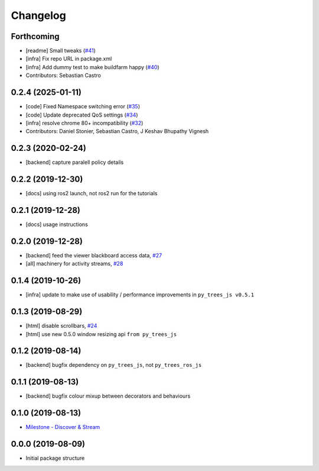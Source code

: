 =========
Changelog
=========

Forthcoming
-----------
* [readme] Small tweaks (`#41 <https://github.com/splintered-reality/py_trees_ros_viewer/issues/41>`_)
* [infra] Fix repo URL in package.xml
* [infra] Add dummy test to make buildfarm happy (`#40 <https://github.com/splintered-reality/py_trees_ros_viewer/issues/40>`_)
* Contributors: Sebastian Castro

0.2.4 (2025-01-11)
------------------
* [code] Fixed Namespace switching error (`#35 <https://github.com/splintered-reality/py_trees_ros_viewer/issues/35>`_)
* [code] Update deprecated QoS settings (`#34 <https://github.com/splintered-reality/py_trees_ros_viewer/issues/34>`_)
* [infra] resolve chrome 80+ incompatibility (`#32 <https://github.com/splintered-reality/py_trees_ros_viewer/issues/32>`_)
* Contributors: Daniel Stonier, Sebastian Castro, J Keshav Bhupathy Vignesh

0.2.3 (2020-02-24)
------------------
* [backend] capture paralell policy details

0.2.2 (2019-12-30)
------------------
* [docs] using ros2 launch, not ros2 run for the tutorials

0.2.1 (2019-12-28)
------------------
* [docs] usage instructions

0.2.0 (2019-12-28)
------------------
* [backend] feed the viewer blackboard access data, `#27 <https://github.com/splintered-reality/py_trees_ros_viewer/pull/27>`_
* [all] machinery for activity streams, `#28 <https://github.com/splintered-reality/py_trees_ros_viewer/pull/28>`_

0.1.4 (2019-10-26)
------------------
* [infra] update to make use of usability / performance improvements in ``py_trees_js v0.5.1``

0.1.3 (2019-08-29)
------------------
* [html] disable scrollbars, `#24 <https://github.com/splintered-reality/py_trees_ros_viewer/pull/24>`_
* [html] use new 0.5.0 window resizing api ``from py_trees_js``

0.1.2 (2019-08-14)
------------------
* [backend] bugfix dependency on ``py_trees_js``, not ``py_trees_ros_js``

0.1.1 (2019-08-13)
------------------
* [backend] bugfix colour mixup between decorators and behaviours

0.1.0 (2019-08-13)
------------------
* `Milestone - Discover & Stream <https://github.com/splintered-reality/py_trees_ros_viewer/milestone/1>`_


0.0.0 (2019-08-09)
------------------
* Initial package structure

